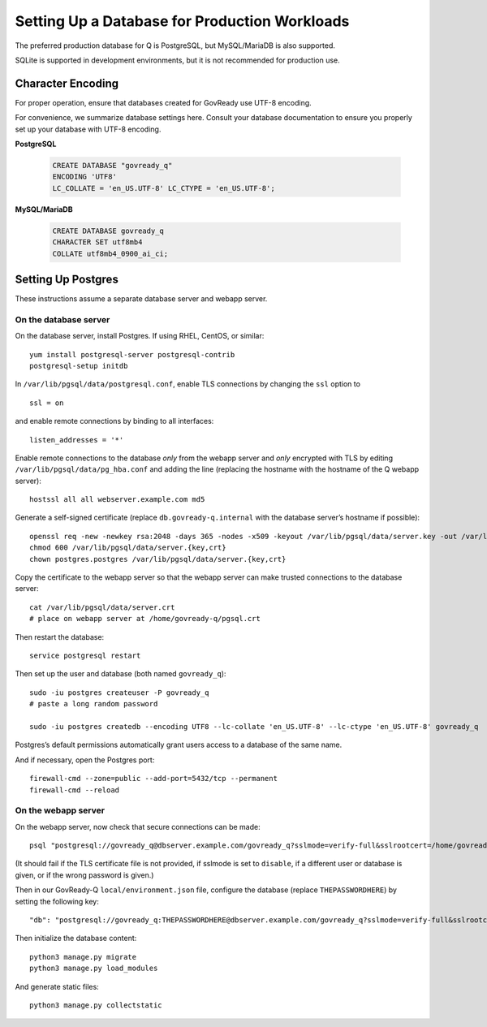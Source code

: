 .. Copyright (C) 2020 GovReady PBC

.. _Setting Up a Database for Production Workloads:

Setting Up a Database for Production Workloads
==============================================

The preferred production database for Q is PostgreSQL, but MySQL/MariaDB
is also supported.

SQLite is supported in development environments, but it is not recommended for
production use.

Character Encoding
------------------

For proper operation, ensure that databases created for GovReady use UTF-8 encoding.

For convenience, we summarize database settings here.  Consult your database documentation to ensure you properly set up your database with UTF-8 encoding.

**PostgreSQL**

   .. code-block:: sql

      CREATE DATABASE "govready_q"
      ENCODING 'UTF8'
      LC_COLLATE = 'en_US.UTF-8' LC_CTYPE = 'en_US.UTF-8';

**MySQL/MariaDB**

   .. code-block:: sql

      CREATE DATABASE govready_q
      CHARACTER SET utf8mb4
      COLLATE utf8mb4_0900_ai_ci;

Setting Up Postgres
-------------------

These instructions assume a separate database server and webapp server.

On the database server
~~~~~~~~~~~~~~~~~~~~~~

On the database server, install Postgres. If using RHEL, CentOS, or
similar:

::

   yum install postgresql-server postgresql-contrib
   postgresql-setup initdb

In ``/var/lib/pgsql/data/postgresql.conf``, enable TLS connections by
changing the ``ssl`` option to

::

   ssl = on 

and enable remote connections by binding to all interfaces:

::

   listen_addresses = '*'

Enable remote connections to the database *only* from the webapp server
and *only* encrypted with TLS by editing
``/var/lib/pgsql/data/pg_hba.conf`` and adding the line (replacing the
hostname with the hostname of the Q webapp server):

::

   hostssl all all webserver.example.com md5

Generate a self-signed certificate (replace ``db.govready-q.internal``
with the database server’s hostname if possible):

::

   openssl req -new -newkey rsa:2048 -days 365 -nodes -x509 -keyout /var/lib/pgsql/data/server.key -out /var/lib/pgsql/data/server.crt -subj '/CN=db.govready-q.internal'
   chmod 600 /var/lib/pgsql/data/server.{key,crt}
   chown postgres.postgres /var/lib/pgsql/data/server.{key,crt}

Copy the certificate to the webapp server so that the webapp server can
make trusted connections to the database server:

::

   cat /var/lib/pgsql/data/server.crt
   # place on webapp server at /home/govready-q/pgsql.crt

Then restart the database:

::

   service postgresql restart

Then set up the user and database (both named ``govready_q``):

::

   sudo -iu postgres createuser -P govready_q
   # paste a long random password

   sudo -iu postgres createdb --encoding UTF8 --lc-collate 'en_US.UTF-8' --lc-ctype 'en_US.UTF-8' govready_q

Postgres’s default permissions automatically grant users access to a
database of the same name.

And if necessary, open the Postgres port:

::

   firewall-cmd --zone=public --add-port=5432/tcp --permanent
   firewall-cmd --reload

On the webapp server
~~~~~~~~~~~~~~~~~~~~

On the webapp server, now check that secure connections can be made:

::

   psql "postgresql://govready_q@dbserver.example.com/govready_q?sslmode=verify-full&sslrootcert=/home/govready-q/pgsql.crt"

(It should fail if the TLS certificate file is not provided, if sslmode
is set to ``disable``, if a different user or database is given, or if
the wrong password is given.)

Then in our GovReady-Q ``local/environment.json`` file, configure the
database (replace ``THEPASSWORDHERE``) by setting the following key:

::

       "db": "postgresql://govready_q:THEPASSWORDHERE@dbserver.example.com/govready_q?sslmode=verify-full&sslrootcert=/home/govready-q/pgsql.crt",

Then initialize the database content:

::

   python3 manage.py migrate
   python3 manage.py load_modules

And generate static files:

::

   python3 manage.py collectstatic
